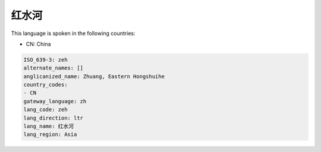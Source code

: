 .. _zeh:

红水河
=========

This language is spoken in the following countries:

* CN: China

.. code-block:: yaml

    ISO_639-3: zeh
    alternate_names: []
    anglicanized_name: Zhuang, Eastern Hongshuihe
    country_codes:
    - CN
    gateway_language: zh
    lang_code: zeh
    lang_direction: ltr
    lang_name: 红水河
    lang_region: Asia
    
